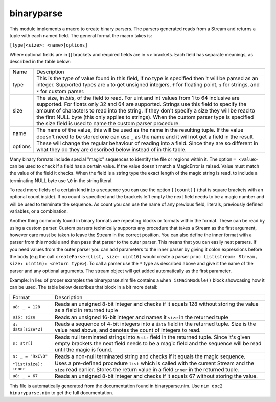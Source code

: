 binaryparse
===========
This module implements a macro to create binary parsers. The parsers
generated reads from a Stream and returns a tuple with each named field.
The general format the macro takes is:

``[type]<size>: <name>[options]``

Where optional fields are in [] brackets and required fields are in <>
brackets. Each field has separate meanings, as described in the table below:

========== ==================================================================
Name       Description
---------- ------------------------------------------------------------------
type       This is the type of value found in this field, if no type is
           specified then it will be parsed as an integer. Supported types
           are ``u`` to get unsigned integers, ``f`` for floating point,
           ``s`` for strings, and ``*`` for custom parser.
size       The size, in *bits*, of the field to read. For uint and int values
           from 1 to 64 inclusive are supported. For floats only 32 and 64
           are supported. Strings use this field to specify the amount of
           characters to read into the string. If they don't specify a size
           they will be read to the first NULL byte (this only applies to
           strings). When the custom parser type is specified the size field
           is used to name the custom parser procedure.
name       The name of the value, this will be used as the name in the
           resulting tuple. If the value doesn't need to be stored one can
           use ``_`` as the name and it will not get a field in the result.
options    These will change the regular behaviour of reading into a field.
           Since they are so different in what they do they are described
           below instead of in this table.
========== ==================================================================

Many binary formats include special "magic" sequences to identify the file
or regions within it. The option ``= <value>`` can be used to check if a
field has a certain value. If the value doesn't match a MagicError is
raised. Value must match the value of the field it checks. When the field is
a string type the exact length of the magic string is read, to include a
terminating NULL byte use ``\0`` in the string literal.

To read more fields of a certain kind into a sequence you can use the option
``[[count]]`` (that is square brackets with an optional count inside). If no
count is specified and the brackets left empty the next field needs to be a
magic number and will be used to terminate the sequence. As count you can use
the name of any previous field, literals, previously defined variables, or a
combination.

Another thing commonly found in binary formats are repeating blocks or
formats within the format. These can be read by using a custom parser.
Custom parsers technically supports any procedure that takes a Stream as the
first argument, however care must be taken to leave the Stream in the correct
position. You can also define the inner format with a parser from this module
and then pass that parser to the outer parser. This means that you can easily
nest parsers. If you need values from the outer parser you can add parameters
to the inner parser by giving it colon expressions before the body (e.g the
call ``createParser(list, size: uint16)`` would create a parser
``proc list(stream: Stream, size: uint16): <return type>``). To call a parser
use the ``*`` type as described above and give it the name of the parser and
any optional arguments. The stream object will get added automatically as the
first parameter.

Example:
In lieu of proper examples the binaryparse.nim file contains a ``when
isMainModule()`` block showcasing how it can be used. The table below
describes that block in a bit more detail:

======================= =====================================================
Format                  Description
----------------------- -----------------------------------------------------
``u8: _ = 128``         Reads an unsigned 8-bit integer and checks if it
                        equals 128 without storing the value as a field in
                        returned tuple
``u16: size``           Reads an unsigned 16-bit integer and names it
                        ``size`` in the returned tuple
``4: data[size*2]``     Reads a sequence of 4-bit integers into a ``data``
                        field in the returned tuple. Size is the value read
                        above, and denotes the count of integers to read.
``s: str[]``            Reads null terminated strings into a ``str`` field in
                        the returned tuple. Since it's given empty brackets
                        the next field needs to be a magic field and the
                        sequence will be read until the magic is found.
``s: _ = "9xC\0"``      Reads a non-null terminated string and checks if it
                        equals the magic sequence.
``*list(size): inner``  Uses a pre-defined procedure ``list`` which is called
                        with the current Stream and the ``size`` read
                        earlier. Stores the return value in a field ``inner``
                        in the returned tuple.
``u8: _ = 67``          Reads an unsigned 8-bit integer and checks if it
                        equals 67 without storing the value.
======================= =====================================================

This file is automatically generated from the documentation found in
binaryparse.nim. Use ``nim doc2 binaryparse.nim`` to get the full documentation.
